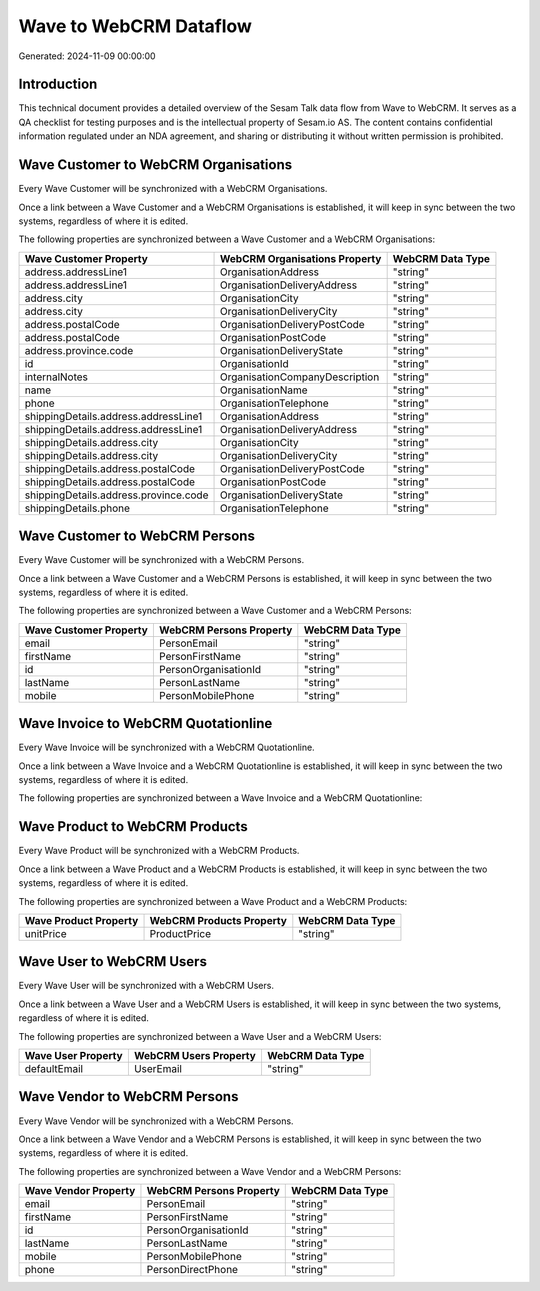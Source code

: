 =======================
Wave to WebCRM Dataflow
=======================

Generated: 2024-11-09 00:00:00

Introduction
------------

This technical document provides a detailed overview of the Sesam Talk data flow from Wave to WebCRM. It serves as a QA checklist for testing purposes and is the intellectual property of Sesam.io AS. The content contains confidential information regulated under an NDA agreement, and sharing or distributing it without written permission is prohibited.

Wave Customer to WebCRM Organisations
-------------------------------------
Every Wave Customer will be synchronized with a WebCRM Organisations.

Once a link between a Wave Customer and a WebCRM Organisations is established, it will keep in sync between the two systems, regardless of where it is edited.

The following properties are synchronized between a Wave Customer and a WebCRM Organisations:

.. list-table::
   :header-rows: 1

   * - Wave Customer Property
     - WebCRM Organisations Property
     - WebCRM Data Type
   * - address.addressLine1
     - OrganisationAddress
     - "string"
   * - address.addressLine1
     - OrganisationDeliveryAddress
     - "string"
   * - address.city
     - OrganisationCity
     - "string"
   * - address.city
     - OrganisationDeliveryCity
     - "string"
   * - address.postalCode
     - OrganisationDeliveryPostCode
     - "string"
   * - address.postalCode
     - OrganisationPostCode
     - "string"
   * - address.province.code
     - OrganisationDeliveryState
     - "string"
   * - id
     - OrganisationId
     - "string"
   * - internalNotes
     - OrganisationCompanyDescription
     - "string"
   * - name
     - OrganisationName
     - "string"
   * - phone
     - OrganisationTelephone
     - "string"
   * - shippingDetails.address.addressLine1
     - OrganisationAddress
     - "string"
   * - shippingDetails.address.addressLine1
     - OrganisationDeliveryAddress
     - "string"
   * - shippingDetails.address.city
     - OrganisationCity
     - "string"
   * - shippingDetails.address.city
     - OrganisationDeliveryCity
     - "string"
   * - shippingDetails.address.postalCode
     - OrganisationDeliveryPostCode
     - "string"
   * - shippingDetails.address.postalCode
     - OrganisationPostCode
     - "string"
   * - shippingDetails.address.province.code
     - OrganisationDeliveryState
     - "string"
   * - shippingDetails.phone
     - OrganisationTelephone
     - "string"


Wave Customer to WebCRM Persons
-------------------------------
Every Wave Customer will be synchronized with a WebCRM Persons.

Once a link between a Wave Customer and a WebCRM Persons is established, it will keep in sync between the two systems, regardless of where it is edited.

The following properties are synchronized between a Wave Customer and a WebCRM Persons:

.. list-table::
   :header-rows: 1

   * - Wave Customer Property
     - WebCRM Persons Property
     - WebCRM Data Type
   * - email
     - PersonEmail
     - "string"
   * - firstName
     - PersonFirstName
     - "string"
   * - id
     - PersonOrganisationId
     - "string"
   * - lastName
     - PersonLastName
     - "string"
   * - mobile
     - PersonMobilePhone
     - "string"


Wave Invoice to WebCRM Quotationline
------------------------------------
Every Wave Invoice will be synchronized with a WebCRM Quotationline.

Once a link between a Wave Invoice and a WebCRM Quotationline is established, it will keep in sync between the two systems, regardless of where it is edited.

The following properties are synchronized between a Wave Invoice and a WebCRM Quotationline:

.. list-table::
   :header-rows: 1

   * - Wave Invoice Property
     - WebCRM Quotationline Property
     - WebCRM Data Type


Wave Product to WebCRM Products
-------------------------------
Every Wave Product will be synchronized with a WebCRM Products.

Once a link between a Wave Product and a WebCRM Products is established, it will keep in sync between the two systems, regardless of where it is edited.

The following properties are synchronized between a Wave Product and a WebCRM Products:

.. list-table::
   :header-rows: 1

   * - Wave Product Property
     - WebCRM Products Property
     - WebCRM Data Type
   * - unitPrice
     - ProductPrice
     - "string"


Wave User to WebCRM Users
-------------------------
Every Wave User will be synchronized with a WebCRM Users.

Once a link between a Wave User and a WebCRM Users is established, it will keep in sync between the two systems, regardless of where it is edited.

The following properties are synchronized between a Wave User and a WebCRM Users:

.. list-table::
   :header-rows: 1

   * - Wave User Property
     - WebCRM Users Property
     - WebCRM Data Type
   * - defaultEmail
     - UserEmail
     - "string"


Wave Vendor to WebCRM Persons
-----------------------------
Every Wave Vendor will be synchronized with a WebCRM Persons.

Once a link between a Wave Vendor and a WebCRM Persons is established, it will keep in sync between the two systems, regardless of where it is edited.

The following properties are synchronized between a Wave Vendor and a WebCRM Persons:

.. list-table::
   :header-rows: 1

   * - Wave Vendor Property
     - WebCRM Persons Property
     - WebCRM Data Type
   * - email
     - PersonEmail
     - "string"
   * - firstName
     - PersonFirstName
     - "string"
   * - id
     - PersonOrganisationId
     - "string"
   * - lastName
     - PersonLastName
     - "string"
   * - mobile
     - PersonMobilePhone
     - "string"
   * - phone
     - PersonDirectPhone
     - "string"

